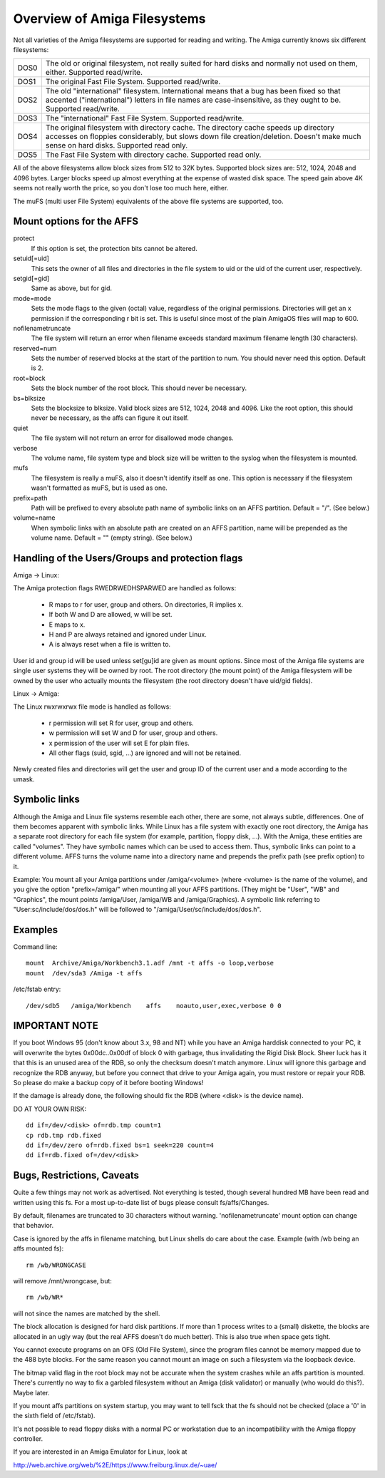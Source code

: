 .. SPDX-License-Identifier: GPL-2.0

=============================
Overview of Amiga Filesystems
=============================

Not all varieties of the Amiga filesystems are supported for reading and
writing. The Amiga currently knows six different filesystems:

==============	===============================================================
DOS\0		The old or original filesystem, not really suited for
		hard disks and normally not used on them, either.
		Supported read/write.

DOS\1		The original Fast File System. Supported read/write.

DOS\2		The old "international" filesystem. International means that
		a bug has been fixed so that accented ("international") letters
		in file names are case-insensitive, as they ought to be.
		Supported read/write.

DOS\3		The "international" Fast File System.  Supported read/write.

DOS\4		The original filesystem with directory cache. The directory
		cache speeds up directory accesses on floppies considerably,
		but slows down file creation/deletion. Doesn't make much
		sense on hard disks. Supported read only.

DOS\5		The Fast File System with directory cache. Supported read only.
==============	===============================================================

All of the above filesystems allow block sizes from 512 to 32K bytes.
Supported block sizes are: 512, 1024, 2048 and 4096 bytes. Larger blocks
speed up almost everything at the expense of wasted disk space. The speed
gain above 4K seems not really worth the price, so you don't lose too
much here, either.

The muFS (multi user File System) equivalents of the above file systems
are supported, too.

Mount options for the AFFS
==========================

protect
		If this option is set, the protection bits cannot be altered.

setuid[=uid]
		This sets the owner of all files and directories in the file
		system to uid or the uid of the current user, respectively.

setgid[=gid]
		Same as above, but for gid.

mode=mode
		Sets the mode flags to the given (octal) value, regardless
		of the original permissions. Directories will get an x
		permission if the corresponding r bit is set.
		This is useful since most of the plain AmigaOS files
		will map to 600.

nofilenametruncate
		The file system will return an error when filename exceeds
		standard maximum filename length (30 characters).

reserved=num
		Sets the number of reserved blocks at the start of the
		partition to num. You should never need this option.
		Default is 2.

root=block
		Sets the block number of the root block. This should never
		be necessary.

bs=blksize
		Sets the blocksize to blksize. Valid block sizes are 512,
		1024, 2048 and 4096. Like the root option, this should
		never be necessary, as the affs can figure it out itself.

quiet
		The file system will not return an error for disallowed
		mode changes.

verbose
		The volume name, file system type and block size will
		be written to the syslog when the filesystem is mounted.

mufs
		The filesystem is really a muFS, also it doesn't
		identify itself as one. This option is necessary if
		the filesystem wasn't formatted as muFS, but is used
		as one.

prefix=path
		Path will be prefixed to every absolute path name of
		symbolic links on an AFFS partition. Default = "/".
		(See below.)

volume=name
		When symbolic links with an absolute path are created
		on an AFFS partition, name will be prepended as the
		volume name. Default = "" (empty string).
		(See below.)

Handling of the Users/Groups and protection flags
=================================================

Amiga -> Linux:

The Amiga protection flags RWEDRWEDHSPARWED are handled as follows:

  - R maps to r for user, group and others. On directories, R implies x.

  - If both W and D are allowed, w will be set.

  - E maps to x.

  - H and P are always retained and ignored under Linux.

  - A is always reset when a file is written to.

User id and group id will be used unless set[gu]id are given as mount
options. Since most of the Amiga file systems are single user systems
they will be owned by root. The root directory (the mount point) of the
Amiga filesystem will be owned by the user who actually mounts the
filesystem (the root directory doesn't have uid/gid fields).

Linux -> Amiga:

The Linux rwxrwxrwx file mode is handled as follows:

  - r permission will set R for user, group and others.

  - w permission will set W and D for user, group and others.

  - x permission of the user will set E for plain files.

  - All other flags (suid, sgid, ...) are ignored and will
    not be retained.

Newly created files and directories will get the user and group ID
of the current user and a mode according to the umask.

Symbolic links
==============

Although the Amiga and Linux file systems resemble each other, there
are some, not always subtle, differences. One of them becomes apparent
with symbolic links. While Linux has a file system with exactly one
root directory, the Amiga has a separate root directory for each
file system (for example, partition, floppy disk, ...). With the Amiga,
these entities are called "volumes". They have symbolic names which
can be used to access them. Thus, symbolic links can point to a
different volume. AFFS turns the volume name into a directory name
and prepends the prefix path (see prefix option) to it.

Example:
You mount all your Amiga partitions under /amiga/<volume> (where
<volume> is the name of the volume), and you give the option
"prefix=/amiga/" when mounting all your AFFS partitions. (They
might be "User", "WB" and "Graphics", the mount points /amiga/User,
/amiga/WB and /amiga/Graphics). A symbolic link referring to
"User:sc/include/dos/dos.h" will be followed to
"/amiga/User/sc/include/dos/dos.h".

Examples
========

Command line::

    mount  Archive/Amiga/Workbench3.1.adf /mnt -t affs -o loop,verbose
    mount  /dev/sda3 /Amiga -t affs

/etc/fstab entry::

    /dev/sdb5	/amiga/Workbench    affs    noauto,user,exec,verbose 0 0

IMPORTANT NOTE
==============

If you boot Windows 95 (don't know about 3.x, 98 and NT) while you
have an Amiga harddisk connected to your PC, it will overwrite
the bytes 0x00dc..0x00df of block 0 with garbage, thus invalidating
the Rigid Disk Block. Sheer luck has it that this is an unused
area of the RDB, so only the checksum doesn't match anymore.
Linux will ignore this garbage and recognize the RDB anyway, but
before you connect that drive to your Amiga again, you must
restore or repair your RDB. So please do make a backup copy of it
before booting Windows!

If the damage is already done, the following should fix the RDB
(where <disk> is the device name).

DO AT YOUR OWN RISK::

  dd if=/dev/<disk> of=rdb.tmp count=1
  cp rdb.tmp rdb.fixed
  dd if=/dev/zero of=rdb.fixed bs=1 seek=220 count=4
  dd if=rdb.fixed of=/dev/<disk>

Bugs, Restrictions, Caveats
===========================

Quite a few things may not work as advertised. Not everything is
tested, though several hundred MB have been read and written using
this fs. For a most up-to-date list of bugs please consult
fs/affs/Changes.

By default, filenames are truncated to 30 characters without warning.
'nofilenametruncate' mount option can change that behavior.

Case is ignored by the affs in filename matching, but Linux shells
do care about the case. Example (with /wb being an affs mounted fs)::

    rm /wb/WRONGCASE

will remove /mnt/wrongcase, but::

    rm /wb/WR*

will not since the names are matched by the shell.

The block allocation is designed for hard disk partitions. If more
than 1 process writes to a (small) diskette, the blocks are allocated
in an ugly way (but the real AFFS doesn't do much better). This
is also true when space gets tight.

You cannot execute programs on an OFS (Old File System), since the
program files cannot be memory mapped due to the 488 byte blocks.
For the same reason you cannot mount an image on such a filesystem
via the loopback device.

The bitmap valid flag in the root block may not be accurate when the
system crashes while an affs partition is mounted. There's currently
no way to fix a garbled filesystem without an Amiga (disk validator)
or manually (who would do this?). Maybe later.

If you mount affs partitions on system startup, you may want to tell
fsck that the fs should not be checked (place a '0' in the sixth field
of /etc/fstab).

It's not possible to read floppy disks with a normal PC or workstation
due to an incompatibility with the Amiga floppy controller.

If you are interested in an Amiga Emulator for Linux, look at

http://web.archive.org/web/%2E/https://www.freiburg.linux.de/~uae/
